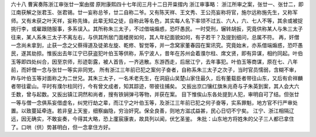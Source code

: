 六十八 曹寅奏陈浙江审张廿一案由摺 
原附康熙四十七年闰三月十二日开粜摺内 
浙江审事略： 
浙江所审之案，张廿一、张廿二，即江南获解之张君玉、张君锡。廿一妄称总爷，廿二自称二爷。又有陈天祥、王文秀、王公亮妄称将官，施尔远称施先生，又称军师。又有未获之叶天祥，妄称先锋。此辈无知之徒，自称此等名色，其实每人名下率领不过五、六人，六、七人不等，其余或被捉挑行李，或雇跟随服事，多系误入。其所称朱三太子，不过借端煽惑，恐吓愚民。一时受刑，辗转胡扳，究竟供称某人与朱三太子往来，某人系朱三太子不离左右，与供其所居门面楼房如何，其人年纪面貌如何，有子若干？及提到细问，总属不符。 
再，奸僧一念尚未拿到，止获一念之父蔡得道及徒弟左旋、乾修、智觉等，并一念窝家董春园在案讯究。究竟始末，亦系借端煽惑，恐吓愚民，遂其劫掠。惟扳出去年江宁已获盗犯叶伯玉等供称，系宁波人，昔年在苏州会着濮尔柱、席文贤，即有异谋，相约同起。叶伯玉等即四处纠合，因至京师，形迹彰露，被人首告，一齐逃散。东游西走，后居江宁，去年事犯。叶伯玉等商谋，原在七、八年前，而奸僧一念与张廿一等实非同党。 
所有浙江三年前已犯之案何子奋者，自称系朱三太子之次子，当时官员懦弱，含糊不审，昨与叶伯玉等对面称之为二世兄。其朱三太子，一名禾老先生，在洞庭山吴楚山家住最久，后有董载臣者带往山东，又后有俞祥麟者带往霍山。平时有濮尔柱同行，今有曾文成者，知其踪迹，带彼往捕矣。 
又扳出京口镶红旗朱兆奇与子朱英到案，其人会大六壬数，曾与起数。又扳出镇江洞然和尚者，搜有铁锏弹弓等物，并获在案。 
目下惟俟山东各处提到人犯，审明自可了结。但张廿一等与僧一念俱系妄借虚名，纠党行劫之辈，而江宁之叶伯玉等，及浙江三年前已犯之何子奋等，实系罪魁，地方官不行严审处置。以致蔓延牵连。若非皇上天鉴，细察幽隐，穷治奸究。保全良善，则地方滋忒益甚，民心日切不宁矣。 
江宁、浙江相隔辽远，因无确实，不敢妄奏，今得其大略，恐上廑宸康衷，故具列以闻，伏乞圣鉴。 
朱批：山东地方将姓朱的父子三人都已拿住了。口哄（供）势甚明白，但一念拿住方好。
